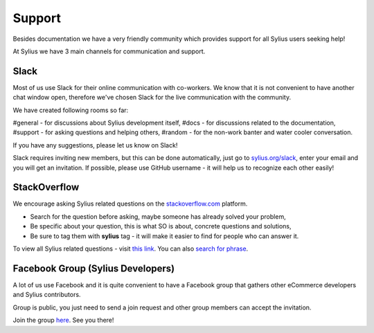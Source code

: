 Support
=======

Besides documentation we have a very friendly community which provides support for all Sylius users seeking help!

At Sylius we have 3 main channels for communication and support.

Slack
-----

Most of us use Slack for their online communication with co-workers. We know that it is not convenient to have another chat window open,
therefore we've chosen Slack for the live communication with the community.

We have created following rooms so far:

#general - for discussions about Sylius development itself,
#docs - for discussions related to the documentation,
#support - for asking questions and helping others,
#random - for the non-work banter and water cooler conversation.

If you have any suggestions, please let us know on Slack!

Slack requires inviting new members, but this can be done automatically, just go to `sylius.org/slack <http://sylius.org/slack>`_,
enter your email and you will get an invitation.
If possible, please use GitHub username - it will help us to recognize each other easily!

StackOverflow
-------------

We encourage asking Sylius related questions on the `stackoverflow.com <http://stackoverflow.com>`_ platform.

* Search for the question before asking, maybe someone has already solved your problem,
* Be specific about your question, this is what SO is about, concrete questions and solutions,
* Be sure to tag them with **sylius** tag - it will make it easier to find for people who can answer it.

To view all Sylius related questions - visit `this link <http://stackoverflow.com/questions/tagged/sylius>`_.
You can also `search for phrase <http://stackoverflow.com/search?tab=newest&q=sylius>`_.

Facebook Group (Sylius Developers)
----------------------------------

A lot of us use Facebook and it is quite convenient to have a Facebook group that gathers other eCommerce developers and Sylius contributors.

Group is public, you just need to send a join request and other group members can accept the invitation.

Join the group `here <https://www.facebook.com/groups/sylius/>`_. See you there!
